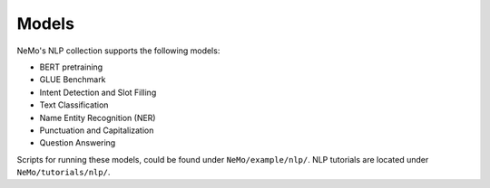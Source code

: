 Models
======

NeMo's NLP collection supports the following models:

* BERT pretraining
* GLUE Benchmark
* Intent Detection and Slot Filling
* Text Classification
* Name Entity Recognition (NER)
* Punctuation and Capitalization
* Question Answering

Scripts for running these models, could be found under ``NeMo/example/nlp/``.
NLP tutorials are located under ``NeMo/tutorials/nlp/``.